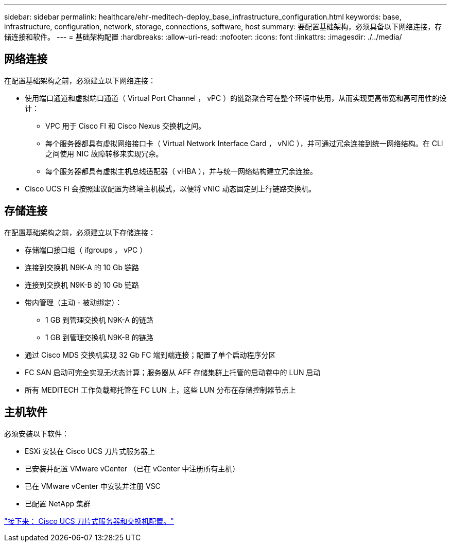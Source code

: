 ---
sidebar: sidebar 
permalink: healthcare/ehr-meditech-deploy_base_infrastructure_configuration.html 
keywords: base, infrastructure, configuration, network, storage, connections, software, host 
summary: 要配置基础架构，必须具备以下网络连接，存储连接和软件。 
---
= 基础架构配置
:hardbreaks:
:allow-uri-read: 
:nofooter: 
:icons: font
:linkattrs: 
:imagesdir: ./../media/




== 网络连接

在配置基础架构之前，必须建立以下网络连接：

* 使用端口通道和虚拟端口通道（ Virtual Port Channel ， vPC ）的链路聚合可在整个环境中使用，从而实现更高带宽和高可用性的设计：
+
** VPC 用于 Cisco FI 和 Cisco Nexus 交换机之间。
** 每个服务器都具有虚拟网络接口卡（ Virtual Network Interface Card ， vNIC ），并可通过冗余连接到统一网络结构。在 CLI 之间使用 NIC 故障转移来实现冗余。
** 每个服务器都具有虚拟主机总线适配器（ vHBA ），并与统一网络结构建立冗余连接。


* Cisco UCS FI 会按照建议配置为终端主机模式，以便将 vNIC 动态固定到上行链路交换机。




== 存储连接

在配置基础架构之前，必须建立以下存储连接：

* 存储端口接口组（ ifgroups ， vPC ）
* 连接到交换机 N9K-A 的 10 Gb 链路
* 连接到交换机 N9K-B 的 10 Gb 链路
* 带内管理（主动 - 被动绑定）：
+
** 1 GB 到管理交换机 N9K-A 的链路
** 1 GB 到管理交换机 N9K-B 的链路


* 通过 Cisco MDS 交换机实现 32 Gb FC 端到端连接；配置了单个启动程序分区
* FC SAN 启动可完全实现无状态计算；服务器从 AFF 存储集群上托管的启动卷中的 LUN 启动
* 所有 MEDITECH 工作负载都托管在 FC LUN 上，这些 LUN 分布在存储控制器节点上




== 主机软件

必须安装以下软件：

* ESXi 安装在 Cisco UCS 刀片式服务器上
* 已安装并配置 VMware vCenter （已在 vCenter 中注册所有主机）
* 已在 VMware vCenter 中安装并注册 VSC
* 已配置 NetApp 集群


link:ehr-meditech-deploy_cisco_ucs_blade_server_and_switch_configuration.html["接下来： Cisco UCS 刀片式服务器和交换机配置。"]
